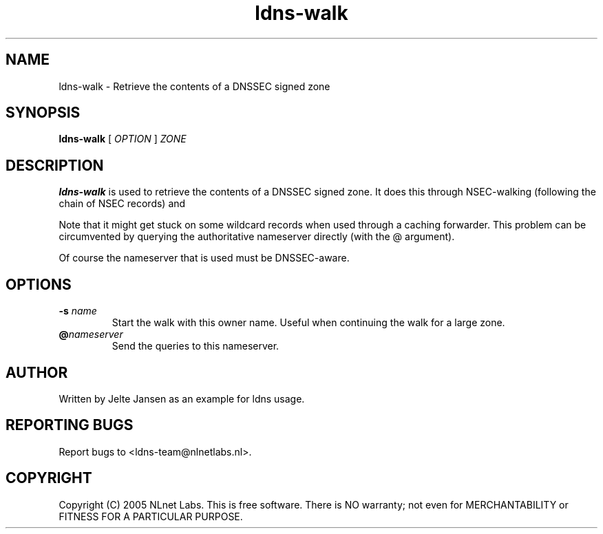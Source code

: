 .TH ldns-walk 1 "21 Nov 2005"
.SH NAME
ldns-walk \- Retrieve the contents of a DNSSEC signed zone
.SH SYNOPSIS
.B ldns-walk
[
.IR OPTION
]
.IR ZONE 

.SH DESCRIPTION

\fBldns-walk\fR is used to retrieve the contents of a DNSSEC signed zone.
It does this through NSEC-walking (following the chain of NSEC records) and
'guessing' the next non-existent owner name for each NSEC.

Note that it might get stuck on some wildcard records when used through a
caching forwarder. This problem can be circumvented by querying the
authoritative nameserver directly (with the @ argument).

Of course the nameserver that is used must be DNSSEC-aware.

.SH OPTIONS
.TP
\fB-s\f  \fIname\fR
Start the walk with this owner name. Useful when continuing the walk for a
large zone.

.TP
\fB@\f \fInameserver\fR
Send the queries to this nameserver.

.SH AUTHOR
Written by Jelte Jansen as an example for ldns usage.

.SH REPORTING BUGS
Report bugs to <ldns-team@nlnetlabs.nl>. 

.SH COPYRIGHT
Copyright (C) 2005 NLnet Labs. This is free software. There is NO
warranty; not even for MERCHANTABILITY or FITNESS FOR A PARTICULAR
PURPOSE.
